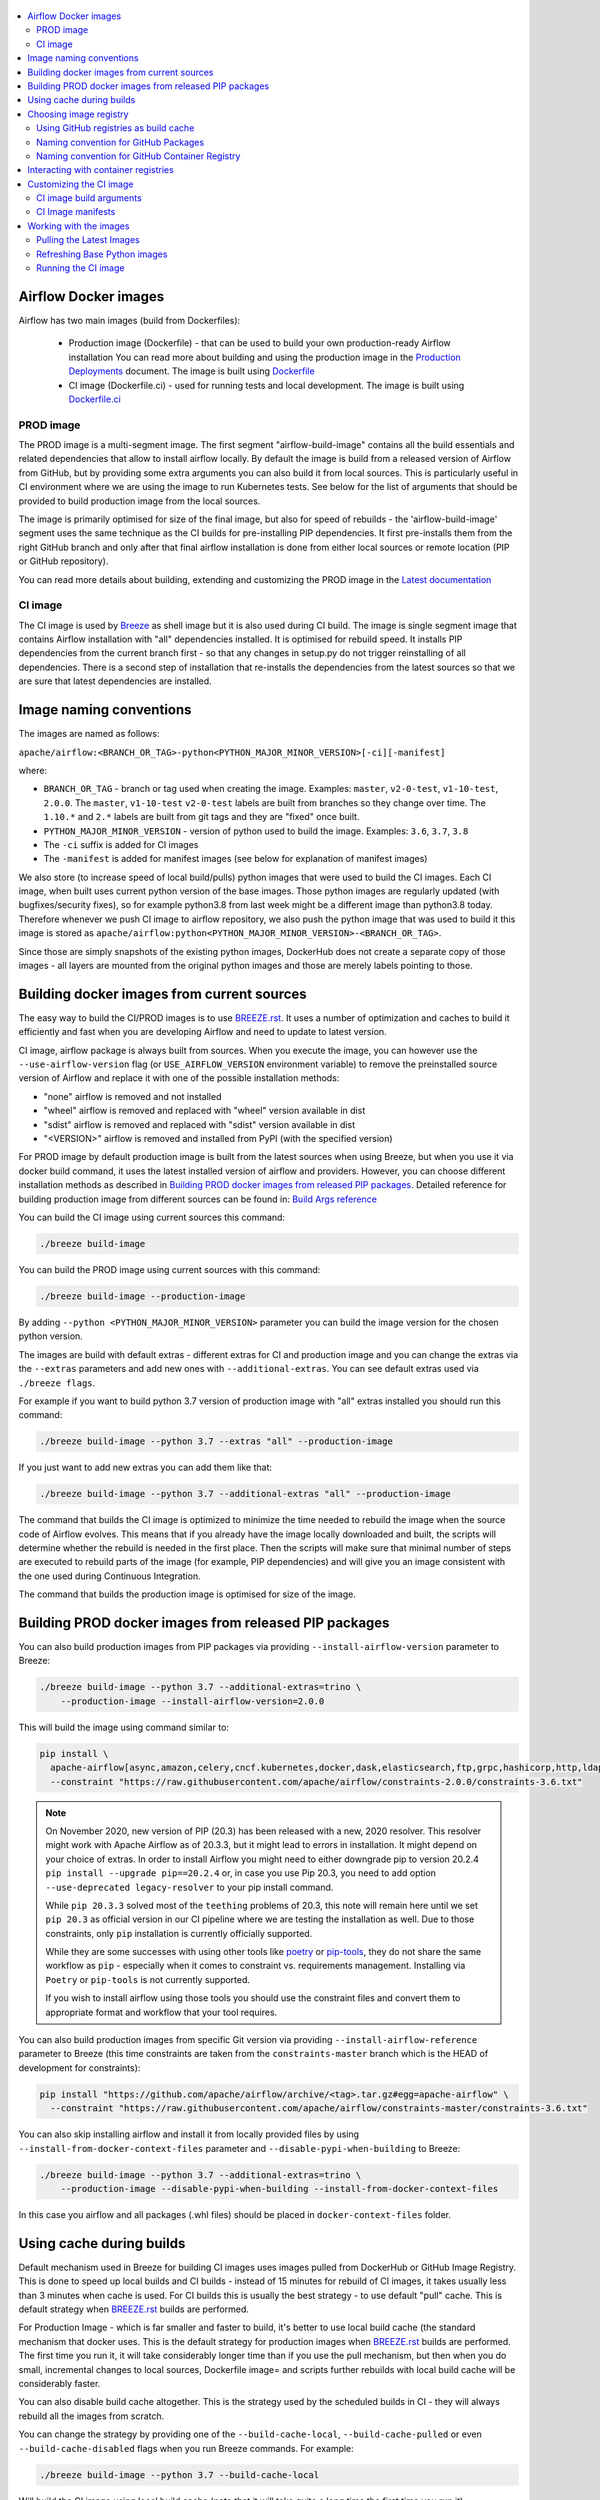 .. Licensed to the Apache Software Foundation (ASF) under one
    or more contributor license agreements.  See the NOTICE file
    distributed with this work for additional information
    regarding copyright ownership.  The ASF licenses this file
    to you under the Apache License, Version 2.0 (the
    "License"); you may not use this file except in compliance
    with the License.  You may obtain a copy of the License at

 ..   http://www.apache.org/licenses/LICENSE-2.0

 .. Unless required by applicable law or agreed to in writing,
    software distributed under the License is distributed on an
    "AS IS" BASIS, WITHOUT WARRANTIES OR CONDITIONS OF ANY
    KIND, either express or implied.  See the License for the
    specific language governing permissions and limitations
    under the License.

.. contents:: :local:

Airflow Docker images
=====================

Airflow has two main images (build from Dockerfiles):

  * Production image (Dockerfile) - that can be used to build your own production-ready Airflow installation
    You can read more about building and using the production image in the
    `Production Deployments <https://airflow.apache.org/docs/apache-airflow/stable/production-deployment.html>`_ document.
    The image is built using `Dockerfile <Dockerfile>`_

  * CI image (Dockerfile.ci) - used for running tests and local development. The image is built using
    `Dockerfile.ci <Dockerfile.ci>`_

PROD image
-----------

The PROD image is a multi-segment image. The first segment "airflow-build-image" contains all the
build essentials and related dependencies that allow to install airflow locally. By default the image is
build from a released version of Airflow from GitHub, but by providing some extra arguments you can also
build it from local sources. This is particularly useful in CI environment where we are using the image
to run Kubernetes tests. See below for the list of arguments that should be provided to build
production image from the local sources.

The image is primarily optimised for size of the final image, but also for speed of rebuilds - the
'airflow-build-image' segment uses the same technique as the CI builds for pre-installing PIP dependencies.
It first pre-installs them from the right GitHub branch and only after that final airflow installation is
done from either local sources or remote location (PIP or GitHub repository).

You can read more details about building, extending and customizing the PROD image in the
`Latest documentation <https://airflow.apache.org/docs/docker-stack/stable/index.html>`_


CI image
--------

The CI image is used by `Breeze <BREEZE.rst>`_ as shell image but it is also used during CI build.
The image is single segment image that contains Airflow installation with "all" dependencies installed.
It is optimised for rebuild speed. It installs PIP dependencies from the current branch first -
so that any changes in setup.py do not trigger reinstalling of all dependencies.
There is a second step of installation that re-installs the dependencies
from the latest sources so that we are sure that latest dependencies are installed.

Image naming conventions
========================

The images are named as follows:

``apache/airflow:<BRANCH_OR_TAG>-python<PYTHON_MAJOR_MINOR_VERSION>[-ci][-manifest]``

where:

* ``BRANCH_OR_TAG`` - branch or tag used when creating the image. Examples: ``master``,
  ``v2-0-test``, ``v1-10-test``, ``2.0.0``. The ``master``, ``v1-10-test`` ``v2-0-test`` labels are
  built from branches so they change over time. The ``1.10.*`` and ``2.*`` labels are built from git tags
  and they are "fixed" once built.
* ``PYTHON_MAJOR_MINOR_VERSION`` - version of python used to build the image. Examples: ``3.6``, ``3.7``,
  ``3.8``
* The ``-ci`` suffix is added for CI images
* The ``-manifest`` is added for manifest images (see below for explanation of manifest images)

We also store (to increase speed of local build/pulls) python images that were used to build
the CI images. Each CI image, when built uses current python version of the base images. Those
python images are regularly updated (with bugfixes/security fixes), so for example python3.8 from
last week might be a different image than python3.8 today. Therefore whenever we push CI image
to airflow repository, we also push the python image that was used to build it this image is stored
as ``apache/airflow:python<PYTHON_MAJOR_MINOR_VERSION>-<BRANCH_OR_TAG>``.

Since those are simply snapshots of the existing python images, DockerHub does not create a separate
copy of those images - all layers are mounted from the original python images and those are merely
labels pointing to those.

Building docker images from current sources
===========================================

The easy way to build the CI/PROD images is to use `<BREEZE.rst>`_. It uses a number of optimization
and caches to build it efficiently and fast when you are developing Airflow and need to update to
latest version.

CI image, airflow package is always built from sources. When you execute the image, you can however use
the ``--use-airflow-version`` flag (or ``USE_AIRFLOW_VERSION`` environment variable) to remove
the preinstalled source version of Airflow and replace it with one of the possible installation methods:

* "none" airflow is removed and not installed
* "wheel" airflow is removed and replaced with "wheel" version available in dist
* "sdist" airflow is removed and replaced with "sdist" version available in dist
* "<VERSION>" airflow is removed and installed from PyPI (with the specified version)

For PROD image by default production image is built from the latest sources when using Breeze, but when
you use it via docker build command, it uses the latest installed version of airflow and providers.
However, you can choose different installation methods as described in
`Building PROD docker images from released PIP packages <#building-prod-docker-images-from-released-packages>`_.
Detailed reference for building production image from different sources can be found in:
`Build Args reference <docs/docker-stack/build-arg-ref.rst#installing-airflow-using-different-methods>`_

You can build the CI image using current sources this command:

.. code-block:: bash

  ./breeze build-image

You can build the PROD image using current sources with this command:

.. code-block:: bash

  ./breeze build-image --production-image

By adding ``--python <PYTHON_MAJOR_MINOR_VERSION>`` parameter you can build the
image version for the chosen python version.

The images are build with default extras - different extras for CI and production image and you
can change the extras via the ``--extras`` parameters and add new ones with ``--additional-extras``.
You can see default extras used via ``./breeze flags``.

For example if you want to build python 3.7 version of production image with
"all" extras installed you should run this command:

.. code-block:: bash

  ./breeze build-image --python 3.7 --extras "all" --production-image

If you just want to add new extras you can add them like that:

.. code-block:: bash

  ./breeze build-image --python 3.7 --additional-extras "all" --production-image

The command that builds the CI image is optimized to minimize the time needed to rebuild the image when
the source code of Airflow evolves. This means that if you already have the image locally downloaded and
built, the scripts will determine whether the rebuild is needed in the first place. Then the scripts will
make sure that minimal number of steps are executed to rebuild parts of the image (for example,
PIP dependencies) and will give you an image consistent with the one used during Continuous Integration.

The command that builds the production image is optimised for size of the image.

Building PROD docker images from released PIP packages
======================================================

You can also build production images from PIP packages via providing ``--install-airflow-version``
parameter to Breeze:

.. code-block:: bash

  ./breeze build-image --python 3.7 --additional-extras=trino \
      --production-image --install-airflow-version=2.0.0

This will build the image using command similar to:

.. code-block:: bash

    pip install \
      apache-airflow[async,amazon,celery,cncf.kubernetes,docker,dask,elasticsearch,ftp,grpc,hashicorp,http,ldap,google,microsoft.azure,mysql,postgres,redis,sendgrid,sftp,slack,ssh,statsd,virtualenv]==2.0.0 \
      --constraint "https://raw.githubusercontent.com/apache/airflow/constraints-2.0.0/constraints-3.6.txt"

.. note::

   On November 2020, new version of PIP (20.3) has been released with a new, 2020 resolver. This resolver
   might work with Apache Airflow as of 20.3.3, but it might lead to errors in installation. It might
   depend on your choice of extras. In order to install Airflow you might need to either downgrade
   pip to version 20.2.4 ``pip install --upgrade pip==20.2.4`` or, in case you use Pip 20.3,
   you need to add option ``--use-deprecated legacy-resolver`` to your pip install command.

   While ``pip 20.3.3`` solved most of the ``teething`` problems of 20.3, this note will remain here until we
   set ``pip 20.3`` as official version in our CI pipeline where we are testing the installation as well.
   Due to those constraints, only ``pip`` installation is currently officially supported.

   While they are some successes with using other tools like `poetry <https://python-poetry.org/>`_ or
   `pip-tools <https://pypi.org/project/pip-tools/>`_, they do not share the same workflow as
   ``pip`` - especially when it comes to constraint vs. requirements management.
   Installing via ``Poetry`` or ``pip-tools`` is not currently supported.

   If you wish to install airflow using those tools you should use the constraint files and convert
   them to appropriate format and workflow that your tool requires.



You can also build production images from specific Git version via providing ``--install-airflow-reference``
parameter to Breeze (this time constraints are taken from the ``constraints-master`` branch which is the
HEAD of development for constraints):

.. code-block:: bash

    pip install "https://github.com/apache/airflow/archive/<tag>.tar.gz#egg=apache-airflow" \
      --constraint "https://raw.githubusercontent.com/apache/airflow/constraints-master/constraints-3.6.txt"

You can also skip installing airflow and install it from locally provided files by using
``--install-from-docker-context-files`` parameter and ``--disable-pypi-when-building`` to Breeze:

.. code-block:: bash

  ./breeze build-image --python 3.7 --additional-extras=trino \
      --production-image --disable-pypi-when-building --install-from-docker-context-files

In this case you airflow and all packages (.whl files) should be placed in ``docker-context-files`` folder.

Using cache during builds
=========================

Default mechanism used in Breeze for building CI images uses images pulled from DockerHub or
GitHub Image Registry. This is done to speed up local builds and CI builds - instead of 15 minutes
for rebuild of CI images, it takes usually less than 3 minutes when cache is used. For CI builds this is
usually the best strategy - to use default "pull" cache. This is default strategy when
`<BREEZE.rst>`_ builds are performed.

For Production Image - which is far smaller and faster to build, it's better to use local build cache (the
standard mechanism that docker uses. This is the default strategy for production images when
`<BREEZE.rst>`_ builds are performed. The first time you run it, it will take considerably longer time than
if you use the pull mechanism, but then when you do small, incremental changes to local sources,
Dockerfile image= and scripts further rebuilds with local build cache will be considerably faster.

You can also disable build cache altogether. This is the strategy used by the scheduled builds in CI - they
will always rebuild all the images from scratch.

You can change the strategy by providing one of the ``--build-cache-local``, ``--build-cache-pulled`` or
even ``--build-cache-disabled`` flags when you run Breeze commands. For example:

.. code-block:: bash

  ./breeze build-image --python 3.7 --build-cache-local

Will build the CI image using local build cache (note that it will take quite a long time the first
time you run it).

.. code-block:: bash

  ./breeze build-image --python 3.7 --production-image --build-cache-pulled

Will build the production image with pulled images as cache.


.. code-block:: bash

  ./breeze build-image --python 3.7 --production-image --build-cache-disabled

Will build the production image from the scratch.

You can also turn local docker caching by setting ``DOCKER_CACHE`` variable to "local", "pulled",
"disabled" and exporting it.

.. code-block:: bash

  export DOCKER_CACHE="local"

or

.. code-block:: bash

  export DOCKER_CACHE="disabled"


Choosing image registry
=======================

By default images are pulled and pushed from and to DockerHub registry when you use Breeze's push-image
or build commands. But as described in `CI Documentaton <CI.rst>`_, you can choose different image
registry by setting ``GITHUB_REGISTRY`` to ``docker.pkg.github.com`` for GitHub Package Registry or
``ghcr.io`` for GitHub Container Registry.

Default is the GitHub Package Registry one. The Pull Request forks have no access to the secret but they
auto-detect the registry used when they wait for the images.

Our images are named like that:

.. code-block:: bash

  apache/airflow:<BRANCH_OR_TAG>-pythonX.Y         - for production images
  apache/airflow:<BRANCH_OR_TAG>-pythonX.Y-ci      - for CI images
  apache/airflow:<BRANCH_OR_TAG>-pythonX.Y-build   - for production build stage
  apache/airflow:pythonX.Y-<BRANCH_OR_TAG>         - for python base image used for both CI and PROD image

For example:

.. code-block:: bash

  apache/airflow:master-python3.6                - production "latest" image from current master
  apache/airflow:master-python3.6-ci             - CI "latest" image from current master
  apache/airflow:v2-0-test-python2.7-ci          - CI "latest" image from current v2-0-test branch
  apache/airflow:2.0.0-python3.6                 - production image for 2.0.0 release
  apache/airflow:python3.6-master                - base python image for the master branch

You can see DockerHub images at `<https://hub.docker.com/r/apache/airflow>`_

Using GitHub registries as build cache
--------------------------------------

By default DockerHub registry is used when you push or pull such images.
However for CI builds we keep the images in GitHub registry as well - this way we can easily push
the images automatically after merge requests and use such images for Pull Requests
as cache - which makes it much it much faster for CI builds (images are available in cache
right after merged request in master finishes it's build), The difference is visible especially if
significant changes are done in the Dockerfile.CI.

The images are named differently (in Docker definition of image names - registry URL is part of the
image name if DockerHub is not used as registry). Also GitHub has its own structure for registries
each project has its own registry naming convention that should be followed. The name of
images for GitHub registry are different as they must follow limitation of the registry used.

We are still using GitHub Packages as registry, but we are in the process of testing and switching
to GitHub Container Registry, and the naming conventions are slightly different (GitHub Packages
required all packages to have "organization/repository/" URL prefix ("apache/airflow/",
where in GitHub Container Registry, all images are in "organization" not in "repository" and they are all
in organization wide "apache/" namespace rather than in "apache/airflow/" one).
We are adding "airflow-" as prefix for image names of all Airflow images instead.
The images are linked to the repository via ``org.opencontainers.image.source`` label in the image.

Naming convention for GitHub Packages
-------------------------------------

Images built as "Run ID snapshot":

.. code-block:: bash

  docker.pkg.github.com.io/apache-airflow/<BRANCH>-pythonX.Y-ci-v2:<RUNID>    - for CI images
  docker.pkg.github.com/apache-airflow/<BRANCH>-pythonX.Y-v2:<RUNID>       - for production images
  docker.pkg.github.com/apache-airflow/<BRANCH>-pythonX.Y-build-v2:<RUNID> - for production build stage
  docker.pkg.github.com/apache-airflow/pythonX.Y-<BRANCH>-v2:X.Y-slim-buster-<RUN_ID>  - for base python images

Latest images (pushed when master merge succeeds):

.. code-block:: bash

  docker.pkg.github.com/apache/airflow/<BRANCH>-pythonX.Y-ci-v2:latest    - for CI images
  docker.pkg.github.com/apache/airflow/<BRANCH>-pythonX.Y-v2:latest       - for production images
  docker.pkg.github.com/apache/airflow/<BRANCH>-pythonX.Y-build-v2:latest - for production build stage
  docker.pkg.github.com/apache/airflow/python-<BRANCH>-v1:X.Y-slim-buster - for base python images


Naming convention for GitHub Container Registry
-----------------------------------------------

Images built as "Run ID snapshot":

.. code-block:: bash

  ghcr.io/apache/airflow-<BRANCH>-pythonX.Y-ci-v2:<RUNID>                - for CI images
  ghcr.io/apache/airflow-<BRANCH>-pythonX.Y-v2:<RUNID>                   - for production images
  ghcr.io/apache/airflow-<BRANCH>-pythonX.Y-build-v2:<RUNID>             - for production build stage
  ghcr.io/apache/airflow-pythonX.Y-<BRANCH>-v2:X.Y-slim-buster-<RUN_ID>  - for base python images

Latest images (pushed when master merge succeeds):

.. code-block:: bash

  ghcr.io/apache/airflow-<BRANCH>-pythonX.Y-ci-v2:latest    - for CI images
  ghcr.io/apache/airflow-<BRANCH>-pythonX.Y-v2:latest       - for production images
  ghcr.io/apache/airflow-<BRANCH>-pythonX.Y-build-v2:latest - for production build stage
  ghcr.io/apache/airflow-python-<BRANCH>-v2:X.Y-slim-buster - for base python images

Note that we never push or pull "release" images to GitHub registry. It is only used for CI builds

You can see all the current GitHub images at `<https://github.com/apache/airflow/packages>`_


In order to interact with the GitHub images you need to add ``--use-github-registry`` flag to the pull/push
commands in Breeze. This way the images will be pulled/pushed from/to GitHub rather than from/to
DockerHub. Images are build locally as ``apache/airflow`` images but then they are tagged with the right
GitHub tags for you. You can also specify ``--github-registry`` option and choose which of the
GitHub registries are used (``docker.pkg.github.com`` chooses GitHub Packages and ``ghcr.io`` chooses
GitHub Container Registry).

You can read more about the CI configuration and how CI builds are using DockerHub/GitHub images
in `<CI.rst>`_.

Note that you need to be committer and have the right to push to DockerHub and GitHub and you need to
be logged in. Only committers can push images directly. You need to login with your
Personal Access Token with "packages" scope to be able to push to those repositories or pull from them
in case of GitHub Packages.

GitHub Packages:

.. code-block:: bash

  docker login docker.pkg.github.com

GitHub Container Registry

.. code-block:: bash

  docker login ghcr.io

Interacting with container registries
=====================================

Since there are different naming conventions used for Airflow images and there are multiple images used,
`Breeze <BREEZE.rst>`_ provides easy to use management interface for the images. The
`CI system of ours <CI.rst>`_ is designed in the way that it should automatically refresh caches, rebuild
the images periodically and update them whenever new version of base python is released.
However, occasionally, you might need to rebuild images locally and push them directly to the registries
to refresh them.

This can be done with ``Breeze`` command line which has easy-to-use tool to manage those images. For
example:


Force building Python 3.6 CI image using local cache and pushing it container registry:

.. code-block:: bash

  ./breeze build-image --python 3.6 --force-build-images --build-cache-local
  ./breeze push-image --python 3.6 --github-registry ghcr.io


Building Python 3.7 PROD images (both build and final image) using cache pulled
from ``docker.pkg.github.com`` and pushing it back:

.. code-block:: bash

  ./breeze build-image --production-image --python 3.7 --github-registry docker.pkg.github.com
  ./breeze push-image --production-image --python 3.7 --github-registry docker.pkg.github.com


Building Python 3.8 CI image using cache pulled from DockerHub and pushing it back:

.. code-block:: bash

  ./breeze build-image --python 3.8
  ./breeze push-image --python 3.8

You can also pull and run images being result of a specific CI run in GitHub Actions. This is a powerful
tool that allows to reproduce CI failures locally, enter the images and fix them much faster. It is enough
to pass ``--github-image-id`` and the registry and Breeze will download and execute commands using
the same image that was used during the CI build.

For example this command will run the same Python 3.8 image as was used in 210056909
run with enabled Kerberos integration (assuming docker.pkg.github.com was used as build cache).

.. code-block:: bash

  ./breeze --github-image-id 210056909 \
    --github-registry docker.pkg.github.com \
    --python 3.8 --integration kerberos

You can see more details and examples in `Breeze <BREEZE.rst>`_

Customizing the CI image
========================

Customizing the CI image allows to add your own dependencies to the image.

The easiest way to build the customized image is to use ``breeze`` script, but you can also build suc
customized image by running appropriately crafted docker build in which you specify all the ``build-args``
that you need to add to customize it. You can read about all the args and ways you can build the image
in the `<#ci-image-build-arguments>`_ chapter below.

Here just a few examples are presented which should give you general understanding of what you can customize.

This builds the production image in version 3.7 with additional airflow extras from 2.0.0 PyPI package and
additional apt dev and runtime dependencies.

.. code-block:: bash

  docker build . -f Dockerfile.ci \
    --build-arg PYTHON_BASE_IMAGE="python:3.7-slim-buster" \
    --build-arg ADDITIONAL_AIRFLOW_EXTRAS="jdbc"
    --build-arg ADDITIONAL_PYTHON_DEPS="pandas"
    --build-arg ADDITIONAL_DEV_APT_DEPS="gcc g++"
    --build-arg ADDITIONAL_RUNTIME_APT_DEPS="default-jre-headless"
    --tag my-image


the same image can be built using ``breeze`` (it supports auto-completion of the options):

.. code-block:: bash

  ./breeze build-image -f Dockerfile.ci \
      --production-image  --python 3.7 \
      --additional-extras=jdbc --additional-python-deps="pandas" \
      --additional-dev-apt-deps="gcc g++" --additional-runtime-apt-deps="default-jre-headless"

You can customize more aspects of the image - such as additional commands executed before apt dependencies
are installed, or adding extra sources to install your dependencies from. You can see all the arguments
described below but here is an example of rather complex command to customize the image
based on example in `this comment <https://github.com/apache/airflow/issues/8605#issuecomment-690065621>`_:

.. code-block:: bash

  docker build . -f Dockerfile.ci \
    --build-arg PYTHON_BASE_IMAGE="python:3.7-slim-buster" \
    --build-arg AIRFLOW_INSTALLATION_METHOD="apache-airflow" \
    --build-arg ADDITIONAL_AIRFLOW_EXTRAS="slack" \
    --build-arg ADDITIONAL_PYTHON_DEPS="apache-airflow-providers-odbc \
        azure-storage-blob \
        sshtunnel \
        google-api-python-client \
        oauth2client \
        beautifulsoup4 \
        dateparser \
        rocketchat_API \
        typeform" \
    --build-arg ADDITIONAL_DEV_APT_DEPS="msodbcsql17 unixodbc-dev g++" \
    --build-arg ADDITIONAL_DEV_APT_COMMAND="curl https://packages.microsoft.com/keys/microsoft.asc | apt-key add --no-tty - && curl https://packages.microsoft.com/config/debian/10/prod.list > /etc/apt/sources.list.d/mssql-release.list" \
    --build-arg ADDITIONAL_DEV_ENV_VARS="ACCEPT_EULA=Y" \
    --build-arg ADDITIONAL_RUNTIME_APT_COMMAND="curl https://packages.microsoft.com/keys/microsoft.asc | apt-key add --no-tty - && curl https://packages.microsoft.com/config/debian/10/prod.list > /etc/apt/sources.list.d/mssql-release.list" \
    --build-arg ADDITIONAL_RUNTIME_APT_DEPS="msodbcsql17 unixodbc git procps vim" \
    --build-arg ADDITIONAL_RUNTIME_ENV_VARS="ACCEPT_EULA=Y" \
    --tag my-image

CI image build arguments
------------------------

The following build arguments (``--build-arg`` in docker build command) can be used for CI images:

+------------------------------------------+------------------------------------------+------------------------------------------+
| Build argument                           | Default value                            | Description                              |
+==========================================+==========================================+==========================================+
| ``PYTHON_BASE_IMAGE``                    | ``python:3.6-slim-buster``               | Base python image                        |
+------------------------------------------+------------------------------------------+------------------------------------------+
| ``PYTHON_MAJOR_MINOR_VERSION``           | ``3.6``                                  | major/minor version of Python (should    |
|                                          |                                          | match base image)                        |
+------------------------------------------+------------------------------------------+------------------------------------------+
| ``DEPENDENCIES_EPOCH_NUMBER``            | ``2``                                    | increasing this number will reinstall    |
|                                          |                                          | all apt dependencies                     |
+------------------------------------------+------------------------------------------+------------------------------------------+
| ``PIP_NO_CACHE_DIR``                     | ``true``                                 | if true, then no pip cache will be       |
|                                          |                                          | stored                                   |
+------------------------------------------+------------------------------------------+------------------------------------------+
| ``HOME``                                 | ``/root``                                | Home directory of the root user (CI      |
|                                          |                                          | image has root user as default)          |
+------------------------------------------+------------------------------------------+------------------------------------------+
| ``AIRFLOW_HOME``                         | ``/root/airflow``                        | Airflow’s HOME (that’s where logs and    |
|                                          |                                          | sqlite databases are stored)             |
+------------------------------------------+------------------------------------------+------------------------------------------+
| ``AIRFLOW_SOURCES``                      | ``/opt/airflow``                         | Mounted sources of Airflow               |
+------------------------------------------+------------------------------------------+------------------------------------------+
| ``AIRFLOW_REPO``                         | ``apache/airflow``                       | the repository from which PIP            |
|                                          |                                          | dependencies are pre-installed           |
+------------------------------------------+------------------------------------------+------------------------------------------+
| ``AIRFLOW_BRANCH``                       | ``master``                               | the branch from which PIP dependencies   |
|                                          |                                          | are pre-installed                        |
+------------------------------------------+------------------------------------------+------------------------------------------+
| ``AIRFLOW_CI_BUILD_EPOCH``               | ``1``                                    | increasing this value will reinstall PIP |
|                                          |                                          | dependencies from the repository from    |
|                                          |                                          | scratch                                  |
+------------------------------------------+------------------------------------------+------------------------------------------+
| ``AIRFLOW_CONSTRAINTS_LOCATION``         |                                          | If not empty, it will override the       |
|                                          |                                          | source of the constraints with the       |
|                                          |                                          | specified URL or file. Note that the     |
|                                          |                                          | file has to be in docker context so      |
|                                          |                                          | it's best to place such file in          |
|                                          |                                          | one of the folders included in           |
|                                          |                                          | .dockerignore. for example in the        |
|                                          |                                          | 'docker-context-files'. Note that the    |
|                                          |                                          | location does not work for the first     |
|                                          |                                          | stage of installation when the           |
|                                          |                                          | stage of installation when the           |
|                                          |                                          | ``AIRFLOW_PRE_CACHED_PIP_PACKAGES`` is   |
|                                          |                                          | set to true. Default location from       |
|                                          |                                          | GitHub is used in this case.             |
+------------------------------------------+------------------------------------------+------------------------------------------+
| ``AIRFLOW_CONSTRAINTS_REFERENCE``        |                                          | reference (branch or tag) from GitHub    |
|                                          |                                          | repository from which constraints are    |
|                                          |                                          | used. By default it is set to            |
|                                          |                                          | ``constraints-master`` but can be        |
|                                          |                                          | ``constraints-2-0`` for 2.0.* versions   |
|                                          |                                          | ``constraints-1-10`` for 1.10.* versions |
|                                          |                                          | or it could point to specific version    |
|                                          |                                          | for example ``constraints-2.0.0``        |
|                                          |                                          | is empty, it is auto-detected            |
+------------------------------------------+------------------------------------------+------------------------------------------+
| ``AIRFLOW_EXTRAS``                       | ``all``                                  | extras to install                        |
+------------------------------------------+------------------------------------------+------------------------------------------+
| ``UPGRADE_TO_NEWER_DEPENDENCIES``        | ``false``                                | If set to true, the dependencies are     |
|                                          |                                          | upgraded to newer versions matching      |
|                                          |                                          | setup.py before installation.            |
+------------------------------------------+------------------------------------------+------------------------------------------+
| ``CONTINUE_ON_PIP_CHECK_FAILURE``        | ``false``                                | By default the image will fail if pip    |
|                                          |                                          | check fails for it. This is good for     |
|                                          |                                          | interactive building but on CI the       |
|                                          |                                          | image should be built regardless - we    |
|                                          |                                          | have a separate step to verify image.    |
+------------------------------------------+------------------------------------------+------------------------------------------+
| ``AIRFLOW_PRE_CACHED_PIP_PACKAGES``      | ``true``                                 | Allows to pre-cache airflow PIP packages |
|                                          |                                          | from the GitHub of Apache Airflow        |
|                                          |                                          | This allows to optimize iterations for   |
|                                          |                                          | Image builds and speeds up CI builds     |
|                                          |                                          | But in some corporate environments it    |
|                                          |                                          | might be forbidden to download anything  |
|                                          |                                          | from public repositories.                |
+------------------------------------------+------------------------------------------+------------------------------------------+
| ``ADDITIONAL_AIRFLOW_EXTRAS``            |                                          | additional extras to install             |
+------------------------------------------+------------------------------------------+------------------------------------------+
| ``ADDITIONAL_PYTHON_DEPS``               |                                          | additional python dependencies to        |
|                                          |                                          | install                                  |
+------------------------------------------+------------------------------------------+------------------------------------------+
| ``DEV_APT_COMMAND``                      | (see Dockerfile)                         | Dev apt command executed before dev deps |
|                                          |                                          | are installed in the first part of image |
+------------------------------------------+------------------------------------------+------------------------------------------+
| ``ADDITIONAL_DEV_APT_COMMAND``           |                                          | Additional Dev apt command executed      |
|                                          |                                          | before dev dep are installed             |
|                                          |                                          | in the first part of the image           |
+------------------------------------------+------------------------------------------+------------------------------------------+
| ``DEV_APT_DEPS``                         | (see Dockerfile)                         | Dev APT dependencies installed           |
|                                          |                                          | in the first part of the image           |
+------------------------------------------+------------------------------------------+------------------------------------------+
| ``ADDITIONAL_DEV_APT_DEPS``              |                                          | Additional apt dev dependencies          |
|                                          |                                          | installed in the first part of the image |
+------------------------------------------+------------------------------------------+------------------------------------------+
| ``ADDITIONAL_DEV_APT_ENV``               |                                          | Additional env variables defined         |
|                                          |                                          | when installing dev deps                 |
+------------------------------------------+------------------------------------------+------------------------------------------+
| ``RUNTIME_APT_COMMAND``                  | (see Dockerfile)                         | Runtime apt command executed before deps |
|                                          |                                          | are installed in first part of the image |
+------------------------------------------+------------------------------------------+------------------------------------------+
| ``ADDITIONAL_RUNTIME_APT_COMMAND``       |                                          | Additional Runtime apt command executed  |
|                                          |                                          | before runtime dep are installed         |
|                                          |                                          | in the second part of the image          |
+------------------------------------------+------------------------------------------+------------------------------------------+
| ``RUNTIME_APT_DEPS``                     | (see Dockerfile)                         | Runtime APT dependencies installed       |
|                                          |                                          | in the second part of the image          |
+------------------------------------------+------------------------------------------+------------------------------------------+
| ``ADDITIONAL_RUNTIME_APT_DEPS``          |                                          | Additional apt runtime dependencies      |
|                                          |                                          | installed in second part of the image    |
+------------------------------------------+------------------------------------------+------------------------------------------+
| ``ADDITIONAL_RUNTIME_APT_ENV``           |                                          | Additional env variables defined         |
|                                          |                                          | when installing runtime deps             |
+------------------------------------------+------------------------------------------+------------------------------------------+
| ``AIRFLOW_PIP_VERSION``                  | ``20.2.4``                               | PIP version used.                        |
+------------------------------------------+------------------------------------------+------------------------------------------+
| ``PIP_PROGRESS_BAR``                     | ``on``                                   | Progress bar for PIP installation        |
+------------------------------------------+------------------------------------------+------------------------------------------+

Here are some examples of how CI images can built manually. CI is always built from local sources.

This builds the CI image in version 3.7 with default extras ("all").

.. code-block:: bash

  docker build . -f Dockerfile.ci --build-arg PYTHON_BASE_IMAGE="python:3.7-slim-buster"


This builds the CI image in version 3.6 with "gcp" extra only.

.. code-block:: bash

  docker build . -f Dockerfile.ci --build-arg PYTHON_BASE_IMAGE="python:3.7-slim-buster" \
    --build-arg AIRFLOW_EXTRAS=gcp


This builds the CI image in version 3.6 with "apache-beam" extra added.

.. code-block:: bash

  docker build . -f Dockerfile.ci --build-arg PYTHON_BASE_IMAGE="python:3.7-slim-buster" \
    --build-arg ADDITIONAL_AIRFLOW_EXTRAS="apache-beam"

This builds the CI image in version 3.6 with "mssql" additional package added.

.. code-block:: bash

  docker build . -f Dockerfile.ci --build-arg PYTHON_BASE_IMAGE="python:3.7-slim-buster" \
    --build-arg ADDITIONAL_PYTHON_DEPS="mssql"

This builds the CI image in version 3.6 with "gcc" and "g++" additional apt dev dependencies added.

.. code-block::

  docker build . -f Dockerfile.ci --build-arg PYTHON_BASE_IMAGE="python:3.7-slim-buster" \
    --build-arg ADDITIONAL_DEV_APT_DEPS="gcc g++"

This builds the CI image in version 3.6 with "jdbc" extra and "default-jre-headless" additional apt runtime dependencies added.

.. code-block::

  docker build . -f Dockerfile.ci --build-arg PYTHON_BASE_IMAGE="python:3.7-slim-buster" \
    --build-arg AIRFLOW_EXTRAS=jdbc --build-arg ADDITIONAL_RUNTIME_DEPS="default-jre-headless"

CI Image manifests
------------------

Together with the main CI images we also build and push image manifests. Those manifests are very small images
that contain only content of randomly generated file at the 'crucial' part of the CI image building.
This is in order to be able to determine very quickly if the image in the docker registry has changed a
lot since the last time. Unfortunately docker registry (specifically DockerHub registry) has no anonymous
way of querying image details via API. You really need to download the image to inspect it.
We workaround it in the way that always when we build the image we build a very small image manifest
containing randomly generated UUID and push it to registry together with the main CI image.
The tag for the manifest image reflects the image it refers to with added ``-manifest`` suffix.
The manifest image for ``apache/airflow:master-python3.6-ci`` is named
``apache/airflow:master-python3.6-ci-manifest``.

The image is quickly pulled (it is really, really small) when important files change and the content
of the randomly generated UUID is compared with the one in our image. If the contents are different
this means that the user should rebase to latest master and rebuild the image with pulling the image from
the repo as this will likely be faster than rebuilding the image locally.

The random UUID is generated right after pre-cached pip install is run - and usually it means that
significant changes have been made to apt packages or even the base python image has changed.

Working with the images
=======================

Pulling the Latest Images
-------------------------

Sometimes the image needs to be refreshed from the registry in DockerHub - because you have an outdated
version. You can do it via the ``--force-pull-images`` flag to force pulling the latest images from the
DockerHub.

For production image:

.. code-block:: bash

  ./breeze build-image --force-pull-images --production-image

For CI image Breeze automatically uses force pulling in case it determines that your image is very outdated,
however uou can also force it with the same flag.

.. code-block:: bash

  ./breeze build-image --force-pull-images

Refreshing Base Python images
-----------------------------

Python base images are updated from time-to-time, usually as a result of implementing security fixes.
When you build your image locally using ``docker build`` you use the version of image that you have locally.
For the CI builds using ``breeze`` we use the image that is stored in our repository in order to use cache
efficiently. However we can refresh the image to latest available by specifying
``--force-pull-base-python-image`` and running it manually (you need to have access to DockerHub and our
GitHub Registies in order to be able to do that.

.. code-block:: bash

    #/bin/bash
    export DOCKERHUB_USER="apache"
    export GITHUB_REPOSITORY="apache/airflow"
    export FORCE_ANSWER_TO_QUESTIONS="true"
    export CI="true"

    for python_version in "3.6" "3.7" "3.8"
    do
            ./breeze build-image --python ${python_version} --build-cache-local \
                    --force-pull-base-python-image --verbose
            ./breeze build-image --python ${python_version} --build-cache-local \
                    --production-image --verbose
            ./breeze push-image
            ./breeze push-image --github-registry ghcr.io
            ./breeze push-image --github-registry docker.pkg.github.com
            ./breeze push-image --production-image
            ./breeze push-image --github-registry ghcr.io --production-image
            ./breeze push-image --github-registry docker.pkg.github.com --production-image
    done

Running the CI image
--------------------

The entrypoint in the CI image contains all the initialisation needed for tests to be immediately executed.
It is copied from ``scripts/in_container/entrypoint_ci.sh``.

The default behaviour is that you are dropped into bash shell. However if RUN_TESTS variable is
set to "true", then tests passed as arguments are executed

The entrypoint performs those operations:

* checks if the environment is ready to test (including database and all integrations). It waits
  until all the components are ready to work

* removes and re-installs another version of Airflow (if another version of Airflow is requested to be
  reinstalled via ``USE_AIRFLOW_PYPI_VERSION`` variable.

* Sets up Kerberos if Kerberos integration is enabled (generates and configures Kerberos token)

* Sets up ssh keys for ssh tests and restarts the SSH server

* Sets all variables and configurations needed for unit tests to run

* Reads additional variables set in ``files/airflow-breeze-config/variables.env`` by sourcing that file

* In case of CI run sets parallelism to 2 to avoid excessive number of processes to run

* In case of CI run sets default parameters for pytest

* In case of running integration/long_running/quarantined tests - it sets the right pytest flags

* Sets default "tests" target in case the target is not explicitly set as additional argument

* Runs system tests if RUN_SYSTEM_TESTS flag is specified, otherwise runs regular unit and integration tests
